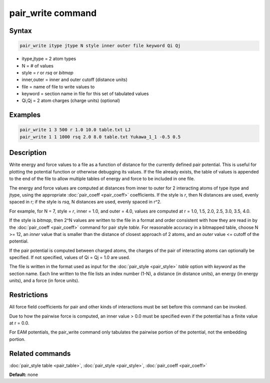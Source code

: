 .. index:: pair_write

pair_write command
==================

Syntax
""""""

.. code-block:: LAMMPS

   pair_write itype jtype N style inner outer file keyword Qi Qj

* itype,jtype = 2 atom types
* N = # of values
* style = *r* or *rsq* or *bitmap*
* inner,outer = inner and outer cutoff (distance units)
* file = name of file to write values to
* keyword = section name in file for this set of tabulated values
* Qi,Qj = 2 atom charges (charge units) (optional)

Examples
""""""""

.. code-block:: LAMMPS

   pair_write 1 3 500 r 1.0 10.0 table.txt LJ
   pair_write 1 1 1000 rsq 2.0 8.0 table.txt Yukawa_1_1 -0.5 0.5

Description
"""""""""""

Write energy and force values to a file as a function of distance for
the currently defined pair potential.  This is useful for plotting the
potential function or otherwise debugging its values.  If the file
already exists, the table of values is appended to the end of the file
to allow multiple tables of energy and force to be included in one
file.

The energy and force values are computed at distances from inner to
outer for 2 interacting atoms of type itype and jtype, using the
appropriate :doc:`pair_coeff <pair_coeff>` coefficients.  If the style
is *r*\ , then N distances are used, evenly spaced in r; if the style is
*rsq*\ , N distances are used, evenly spaced in r\^2.

For example, for N = 7, style = *r*\ , inner = 1.0, and outer = 4.0,
values are computed at r = 1.0, 1.5, 2.0, 2.5, 3.0, 3.5, 4.0.

If the style is *bitmap*\ , then 2\^N values are written to the file in a
format and order consistent with how they are read in by the
:doc:`pair_coeff <pair_coeff>` command for pair style *table*\ .  For
reasonable accuracy in a bitmapped table, choose N >= 12, an *inner*
value that is smaller than the distance of closest approach of 2
atoms, and an *outer* value <= cutoff of the potential.

If the pair potential is computed between charged atoms, the charges
of the pair of interacting atoms can optionally be specified.  If not
specified, values of Qi = Qj = 1.0 are used.

The file is written in the format used as input for the
:doc:`pair_style <pair_style>` *table* option with *keyword* as the
section name.  Each line written to the file lists an index number
(1-N), a distance (in distance units), an energy (in energy units),
and a force (in force units).

Restrictions
""""""""""""

All force field coefficients for pair and other kinds of interactions
must be set before this command can be invoked.

Due to how the pairwise force is computed, an inner value > 0.0 must
be specified even if the potential has a finite value at r = 0.0.

For EAM potentials, the pair_write command only tabulates the
pairwise portion of the potential, not the embedding portion.

Related commands
""""""""""""""""

:doc:`pair_style table <pair_table>`,
:doc:`pair_style <pair_style>`, :doc:`pair_coeff <pair_coeff>`

**Default:** none
